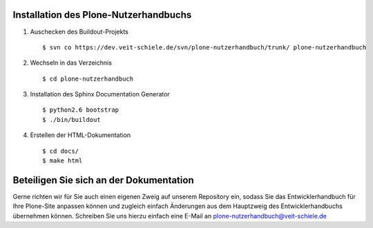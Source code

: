 Installation des Plone-Nutzerhandbuchs
======================================

#. Auschecken des Buildout-Projekts
   ::
    $ svn co https://dev.veit-schiele.de/svn/plone-nutzerhandbuch/trunk/ plone-nutzerhandbuch
#. Wechseln in das Verzeichnis
   ::
    $ cd plone-nutzerhandbuch
#. Installation des Sphinx Documentation Generator
   ::
    $ python2.6 bootstrap
    $ ./bin/buildout
#. Erstellen der HTML-Dokumentation
   ::
    $ cd docs/
    $ make html

.. _`Sphinx Documentation Generator`: http://sphinx.pocoo.org/

Beteiligen Sie sich an der Dokumentation
========================================

Gerne richten wir für Sie auch einen eigenen Zweig auf unserem Repository ein, sodass Sie das Entwicklerhandbuch für Ihre Plone-Site anpassen können und zugleich einfach Änderungen aus dem Hauptzweig des Entwicklerhandbuchs übernehmen können. Schreiben Sie uns hierzu einfach eine E-Mail an plone-nutzerhandbuch@veit-schiele.de

.. _`plone-nutzerhandbuch@veit-schiele.de`: mailto:plone-nutzerhandbuch@veit-schiele.de

